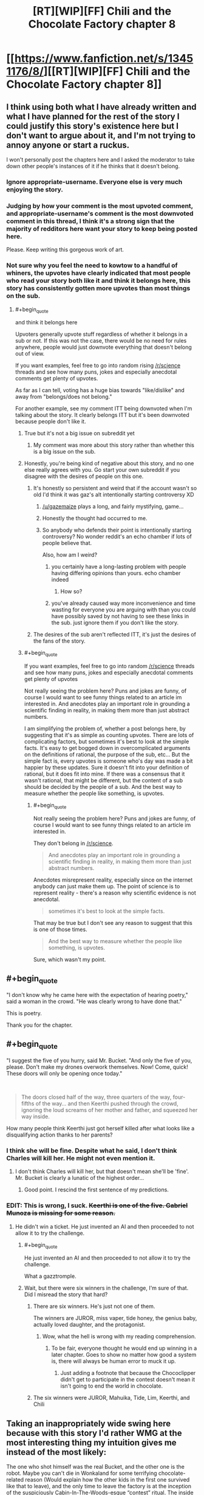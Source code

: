 #+TITLE: [RT][WIP][FF] Chili and the Chocolate Factory chapter 8

* [[https://www.fanfiction.net/s/13451176/8/][[RT][WIP][FF] Chili and the Chocolate Factory chapter 8]]
:PROPERTIES:
:Author: Makin-
:Score: 79
:DateUnix: 1579214683.0
:END:

** I think using both what I have already written and what I have planned for the rest of the story I could justify this story's existence here but I don't want to argue about it, and I'm not trying to annoy anyone or start a ruckus.

I won't personally post the chapters here and I asked the moderator to take down other people's instances of it if he thinks that it doesn't belong.
:PROPERTIES:
:Author: gazemaize
:Score: 40
:DateUnix: 1579218292.0
:END:

*** Ignore appropriate-username. Everyone else is very much enjoying the story.
:PROPERTIES:
:Author: cthulhusleftnipple
:Score: 30
:DateUnix: 1579221439.0
:END:


*** Judging by how your comment is the most upvoted comment, and appropriate-username's comment is the most downvoted comment in this thread, I think it's a strong sign that the majority of redditors here want your story to keep being posted here.

Please. Keep writing this gorgeous work of art.
:PROPERTIES:
:Author: xamueljones
:Score: 20
:DateUnix: 1579230912.0
:END:


*** Not sure why you feel the need to kowtow to a handful of whiners, the upvotes have clearly indicated that most people who read your story both like it and think it belongs here, this story has consistently gotten more upvotes than most things on the sub.
:PROPERTIES:
:Author: GreatSwordsmith
:Score: 17
:DateUnix: 1579222474.0
:END:

**** #+begin_quote
  and think it belongs here
#+end_quote

Upvoters generally upvote stuff regardless of whether it belongs in a sub or not. If this was not the case, there would be no need for rules anywhere, people would just downvote everything that doesn't belong out of view.

If you want examples, feel free to go into random rising [[/r/science]] threads and see how many puns, jokes and especially anecdotal comments get plenty of upvotes.

As far as I can tell, voting has a huge bias towards "like/dislike" and away from "belongs/does not belong."

For another example, see my comment ITT being downvoted when I'm talking about the story. It clearly belongs ITT but it's been downvoted because people don't like it.
:PROPERTIES:
:Author: appropriate-username
:Score: 2
:DateUnix: 1579227355.0
:END:

***** True but it's not a big issue on subreddit yet
:PROPERTIES:
:Author: RMcD94
:Score: 5
:DateUnix: 1579272861.0
:END:

****** My comment was more about this story rather than whether this is a big issue on the sub.
:PROPERTIES:
:Author: appropriate-username
:Score: 1
:DateUnix: 1579376605.0
:END:


***** Honestly, you're being kind of negative about this story, and no one else really agrees with you. Go start your own subreddit if you disagree with the desires of people on this one.
:PROPERTIES:
:Author: cthulhusleftnipple
:Score: 8
:DateUnix: 1579233736.0
:END:

****** It's honestly so persistent and weird that if the account wasn't so old I'd think it was gaz's alt intentionally starting controversy XD
:PROPERTIES:
:Author: wren42
:Score: 16
:DateUnix: 1579234086.0
:END:

******* [[/u/gazemaize]] plays a long, and fairly mystifying, game...
:PROPERTIES:
:Author: cthulhusleftnipple
:Score: 9
:DateUnix: 1579236294.0
:END:


******* Honestly the thought had occurred to me.
:PROPERTIES:
:Author: gryfft
:Score: 4
:DateUnix: 1579236651.0
:END:


******* So anybody who defends their point is intentionally starting controversy? No wonder reddit's an echo chamber if lots of people believe that.

Also, how am I weird?
:PROPERTIES:
:Author: appropriate-username
:Score: 4
:DateUnix: 1579304798.0
:END:

******** you certainly have a long-lasting problem with people having differing opinions than yours. echo chamber indeed
:PROPERTIES:
:Author: recalcitrantJester
:Score: 1
:DateUnix: 1581891472.0
:END:

********* How so?
:PROPERTIES:
:Author: appropriate-username
:Score: 1
:DateUnix: 1581891848.0
:END:


******** you've already caused way more inconvenience and time wasting for everyone you are arguing with than you could have possibly saved by not having to see these links in the sub. just ignore them if you don't like the story.
:PROPERTIES:
:Author: wren42
:Score: 1
:DateUnix: 1579311200.0
:END:


****** The desires of the sub aren't reflected ITT, it's just the desires of the fans of the story.
:PROPERTIES:
:Author: appropriate-username
:Score: 0
:DateUnix: 1579394591.0
:END:


***** #+begin_quote
  If you want examples, feel free to go into random [[/r/science]] threads and see how many puns, jokes and especially anecdotal comments get plenty of upvotes
#+end_quote

Not really seeing the problem here? Puns and jokes are funny, of course I would want to see funny things related to an article im interested in. And anecdotes play an important role in grounding a scientific finding in reality, in making them more than just abstract numbers.

I am simplifying the problem of, whether a post belongs here, by suggesting that it's as simple as counting upvotes. There are lots of complicating factors, but sometimes it's best to look at the simple facts. It's easy to get bogged down in overcomplicated arguments on the definitions of rational, the purpose of the sub, etc... But the simple fact is, every upvotes is someone who's day was made a bit happier by these updates. Sure it doesn't fit into your definition of rational, but it does fit into mine. If there was a consensus that it wasn't rational, that might be different, but the content of a sub should be decided by the people of a sub. And the best way to measure whether the people like something, is upvotes.
:PROPERTIES:
:Author: GreatSwordsmith
:Score: 4
:DateUnix: 1579228368.0
:END:

****** #+begin_quote
  Not really seeing the problem here? Puns and jokes are funny, of course I would want to see funny things related to an article im interested in.
#+end_quote

They don't belong in [[/r/science]].

#+begin_quote
  And anecdotes play an important role in grounding a scientific finding in reality, in making them more than just abstract numbers.
#+end_quote

Anecdotes misrepresent reality, especially since on the internet anybody can just make them up. The point of science is to represent reality - there's a reason why scientific evidence is not anecdotal.

#+begin_quote
  sometimes it's best to look at the simple facts.
#+end_quote

That may be true but I don't see any reason to suggest that this is one of those times.

#+begin_quote
  And the best way to measure whether the people like something, is upvotes.
#+end_quote

Sure, which wasn't my point.
:PROPERTIES:
:Author: appropriate-username
:Score: 2
:DateUnix: 1579304221.0
:END:


** #+begin_quote
  "I don't know why he came here with the expectation of hearing poetry," said a woman in the crowd. "He was clearly wrong to have done that."
#+end_quote

This is poetry.

Thank you for the chapter.
:PROPERTIES:
:Author: gryfft
:Score: 18
:DateUnix: 1579227953.0
:END:


** #+begin_quote
  "I suggest the five of you hurry, said Mr. Bucket. "And only the five of you, please. Don't make my drones overwork themselves. Now! Come, quick! These doors will only be opening once today."
#+end_quote

​

#+begin_quote
  The doors closed half of the way, three quarters of the way, four-fifths of the way... and then Keerthi pushed through the crowd, ignoring the loud screams of her mother and father, and squeezed her way inside.
#+end_quote

How many people think Keerthi just got herself killed after what looks like a disqualifying action thanks to her parents?
:PROPERTIES:
:Author: xamueljones
:Score: 18
:DateUnix: 1579230683.0
:END:

*** I think she will be fine. Despite what he said, I don't think Charles will kill her. He might not even mention it.
:PROPERTIES:
:Author: natron88
:Score: 13
:DateUnix: 1579231931.0
:END:

**** I don't think Charles will kill her, but that doesn't mean she'll be 'fine'. Mr. Bucket is clearly a lunatic of the highest order...
:PROPERTIES:
:Author: cthulhusleftnipple
:Score: 21
:DateUnix: 1579240561.0
:END:

***** Good point. I rescind the first sentence of my predictions.
:PROPERTIES:
:Author: natron88
:Score: 11
:DateUnix: 1579243277.0
:END:


*** EDIT: This is wrong, I suck. +Keerthi is one of the five. Gabriel Munoza is missing for some reason.+
:PROPERTIES:
:Author: Makin-
:Score: 2
:DateUnix: 1579256421.0
:END:

**** He didn't win a ticket. He just invented an AI and then proceeded to not allow it to try the challenge.
:PROPERTIES:
:Author: xamueljones
:Score: 12
:DateUnix: 1579257257.0
:END:

***** #+begin_quote
  He just invented an AI and then proceeded to not allow it to try the challenge.
#+end_quote

What a gazztromple.
:PROPERTIES:
:Author: CWRules
:Score: 12
:DateUnix: 1579269477.0
:END:


***** Wait, but there were six winners in the challenge, I'm sure of that. Did I misread the story that hard?
:PROPERTIES:
:Author: Makin-
:Score: 4
:DateUnix: 1579257323.0
:END:

****** There are six winners. He's just not one of them.

The winners are JUROR, miss vaper, tide honey, the genius baby, actually loved daughter, and the protagonist.
:PROPERTIES:
:Author: xamueljones
:Score: 16
:DateUnix: 1579259698.0
:END:

******* Wow, what the hell is wrong with my reading comprehension.
:PROPERTIES:
:Author: Makin-
:Score: 3
:DateUnix: 1579259744.0
:END:

******** To be fair, everyone thought he would end up winning in a later chapter. Goes to show no matter how good a system is, there will always be human error to muck it up.
:PROPERTIES:
:Author: xamueljones
:Score: 9
:DateUnix: 1579259846.0
:END:

********* Just adding a footnote that because the Chococlipper didn't get to participate in the contest doesn't mean it isn't going to end the world in chocolate.
:PROPERTIES:
:Author: gryfft
:Score: 6
:DateUnix: 1579264252.0
:END:


****** The six winners were JUROR, Mahuika, Tide, Lim, Keerthi, and Chili
:PROPERTIES:
:Author: TempAccountIgnorePls
:Score: 5
:DateUnix: 1579259708.0
:END:


** Taking an inappropriately wide swing here because with this story I'd rather WMG at the most interesting thing my intuition gives me instead of the most likely:

The one who shot himself was the real Bucket, and the other one is the robot. Maybe you can't die in Wonkaland for some terrifying chocolate-related reason (Would explain how the other kids in the first one survived like that to leave), and the only time to leave the factory is at the inception of the suspiciously Cabin-In-The-Woods-esque “contest” ritual. The inside of Wonkaland might as well be a sweets-themed nightmare realm, after all, and not an underground factory.

Or I guess it could be a realistic (chocolate) robot, or (chocolate) engineered bioclone. If you think that's more rational.
:PROPERTIES:
:Author: DeepTundra
:Score: 17
:DateUnix: 1579301998.0
:END:

*** #+begin_quote
  The one who shot himself was the real Bucket, and the other one is the robot.
#+end_quote

I mean, it's certainly more plausible that a robot could a 40 foot octuple backflip than an old man... That said, who knows. Gene Wilder's fun little summersault may have made people question their assumptions about Wonka, but Old man bucket's insane actions here make people question reality itself. It's a great escalation.
:PROPERTIES:
:Author: cthulhusleftnipple
:Score: 8
:DateUnix: 1579401684.0
:END:


** I was very happy to see that Keerthi's very fine duo weren't sprayed with chocolate for the crime of trying to protect her from what seems quite like a deranged man and in fact might be just about anything.
:PROPERTIES:
:Author: awesomeideas
:Score: 16
:DateUnix: 1579221278.0
:END:


** I wonder why mo one can know where Wonka land is?
:PROPERTIES:
:Author: WalterTFD
:Score: 12
:DateUnix: 1579218210.0
:END:

*** I think it was coded as british in the first movie/the books, but as american in the second?
:PROPERTIES:
:Author: Roneitis
:Score: 20
:DateUnix: 1579220064.0
:END:

**** Bah we all know it really is in Germany.
:PROPERTIES:
:Author: vimefer
:Score: 6
:DateUnix: 1579263471.0
:END:


*** Variations in American/British adaptations
:PROPERTIES:
:Author: fljared
:Score: 14
:DateUnix: 1579229042.0
:END:


*** It's why colour and grey are redacted

Why he wears glasses or monocles

Why he smells like hamburger or fish and chips
:PROPERTIES:
:Author: RMcD94
:Score: 9
:DateUnix: 1579273973.0
:END:

**** I got the first one and COMPLETELY missed the second two. Thanks
:PROPERTIES:
:Author: UPBOAT_FORTRESS_2
:Score: 5
:DateUnix: 1579460522.0
:END:


**** #+begin_quote
  It's why colour and grey are redacted
#+end_quote

Oh wow, that flew over my head.

I just thought it was a jab at SCP stories.
:PROPERTIES:
:Author: CouteauBleu
:Score: 3
:DateUnix: 1579992339.0
:END:


** I continue to enjoy seeing these. Thank you.
:PROPERTIES:
:Author: GrecklePrime
:Score: 26
:DateUnix: 1579217009.0
:END:


** "Tap dancing on top of a perfect replica of his own corpse" is one of the best phrases I've ever read.
:PROPERTIES:
:Author: CeruleanTresses
:Score: 9
:DateUnix: 1579315666.0
:END:


** Is the use of England instead of the UK a clue that Scotland is independent?

They said the Queen of England before right? And she hasn't existed for 300 years irl

Tides dad is an astronomer then?
:PROPERTIES:
:Author: RMcD94
:Score: 6
:DateUnix: 1579273193.0
:END:

*** No he's a scientist. That's definitely what she said.

Also her mom is /totally/ Matilda. I forgot that Matilda was adopted by Miss Honey at the end of the film, which would have changed her name.
:PROPERTIES:
:Author: IICVX
:Score: 11
:DateUnix: 1579274514.0
:END:


** Why do I have this god awful suspicion that the last line is meta... Add in the deer jokes, the redacteds and why the hell am I feeling anxiety of influence as a /reader/? What a little nonsense.
:PROPERTIES:
:Author: nytelios
:Score: 4
:DateUnix: 1579296715.0
:END:

*** #+begin_quote
  Add in the deer jokes
#+end_quote

Are those a reference to something?
:PROPERTIES:
:Author: CouteauBleu
:Score: 1
:DateUnix: 1579994858.0
:END:

**** I have no idea whether any of the stuff is an actual reference - my brain is just making these associative leaps based on tidbits (99% confidence in the last line though) and the deer joke is an embarrassingly large one (or I've just made a wrong turn). Per [[https://old.reddit.com/r/rational/comments/ebr32p/chili_and_the_chocolate_factory_fudge_revelation/fb77tfs/][an earlier comment]], the author used to have a channel in AW's discord (#korridor) and in WtC AW as a "self insert" has no love for deer.
:PROPERTIES:
:Author: nytelios
:Score: 3
:DateUnix: 1579999401.0
:END:


** I'd like to continue the discussion on whether this story is rational in any part.

A response to responses on this thread

[[https://www.reddit.com/r/rational/comments/em8sxy/chili_and_the_chocolate_factory_fudge_revelation/fdo62nj/]]

#+begin_quote
  Being "rationalist" isn't really one of the defining traits of ratfic, albeit it's a defining trait of some of the founding works.
#+end_quote

This story isn't even tagged rst, it's tagged straight rt.

#+begin_quote
  This one strikes me as similar to UNSONG: a batshit insane world that is nevertheless a response to an existing work which focuses on the ramifications that said work ignored or glossed over. It's meta-rational.
#+end_quote

I don't see how it can be any kind of rational without the cohesive rules UNSONG had.

#+begin_quote
  Why so? Both poke fun at and play with their source material, with a similar level of surrealism. There have been fewer puns in Chili, but the night is young yet.
#+end_quote

Because unsong had stable rules. This story does not.

#+begin_quote
  This is what I meant by meta-rational; the world itself might be insane, but the things it has to say about the work it's responding to are coherent.
#+end_quote

coherent =\= rational

#+begin_quote
  if more people told me that they didn't think it belonged here I would stop posting it and tell other people to do the same.
#+end_quote

[[/u/gazemaize]], I don't think the story belongs anywhere near here. Please tell the mods first and foremost that you don't want the story here.

#+begin_quote
  From my perspective, addressing the rational fiction community directly is sufficient for a story to fit in here.
#+end_quote

[[/u/gryfft]] if someone made a porn movie and mentioned [[/r/rational]] in it would you be ok with it getting posted here?
:PROPERTIES:
:Author: appropriate-username
:Score: -10
:DateUnix: 1579216245.0
:END:

*** I like the story and want it here because I think this place has good and intelligent comments, and don't particularly care if a work is rational or not but more whether the rational fiction community is interested in it.

I also think that the upvotes and downvotes on your post and the OP are a fine proxy for a poll, though by all means start a real poll and let's have a real vote. Or more reasonably, let's simply ignore the things that bother us instead of starting unnecessary crusades
:PROPERTIES:
:Author: flame7926
:Score: 9
:DateUnix: 1579219742.0
:END:

**** #+begin_quote
  I also think that the upvotes and downvotes on your post and the OP
#+end_quote

I'm coming into a fan club and asking the fans why the thing they are a fan of could be bad. I didn't expect to be showered with upvotes.

As for upvotes on a post, that is not a good gauge for how well something fits in a sub. Something has to appeal to reddit's primary audience to get upvoted, upvoters don't generally care where the thing that appeals to them is posted. So, I can probably post news about trump getting impeached or a funny/cute picture and get a score similar to this post's.

For similar reasons, I don't think it makes sense to allow everything this community might be interested in (or simply ignore everything that doesn't fit). Then this sub would probably eventually become [[/r/memes]] or [[/r/politics]] or [[/r/nsfw]] or something because that's what reddit's primary audience is interested in.
:PROPERTIES:
:Author: appropriate-username
:Score: 4
:DateUnix: 1579220382.0
:END:

***** You're asking fans of a group of things whether something belongs in that group, as defined by that group. The answer seems to be yes, based on the responses.
:PROPERTIES:
:Author: flame7926
:Score: 10
:DateUnix: 1579228898.0
:END:

****** #+begin_quote
  You're asking fans of a group of things whether something belongs in that group, as defined by that group.
#+end_quote

In fairness to App, they aren't asking everyone, just the people who like this story enough to read it and check the comments. Presumably, most of the people who don't want Chili here are just ignoring the threads at this point.
:PROPERTIES:
:Author: callmesalticidae
:Score: 8
:DateUnix: 1579240410.0
:END:


****** Sure, my point was that these specific responses (votes) in this particular thread are probably heavily biased.
:PROPERTIES:
:Author: appropriate-username
:Score: 1
:DateUnix: 1579487738.0
:END:


*** I really don't see how it's any different from Unsong. The bible is far weirder and allows more wiggling room than Roald Dahl books, even.
:PROPERTIES:
:Author: Makin-
:Score: 8
:DateUnix: 1579216454.0
:END:

**** As I said above -

#+begin_quote
  unsong had stable rules. This story does not.
#+end_quote

The source material doesn't matter as much as what's done with it. I bet it's possible to take the most rational work you can imagine and just write a crazy universe with it that breaks everything on this sub's sidebar.
:PROPERTIES:
:Author: appropriate-username
:Score: -1
:DateUnix: 1579216662.0
:END:

***** Unsong's rules were stable only inasmuch as they usually needed to reference something from Judaism to justify them (and placebomancy didn't even do that IIRC). The only really hard-and-fast rules that were clearly established from the start were how Names of God worked - necessary since it was the only form of magic Aaron could use.

That's not to say it didn't work; Unsong did a good job of not overreaching itself in terms of new principles, generally. But it had a very similar vibe, where new things were introduced for the sake of a pun, and one that might even require a footnote on gematria/Hebrew language to understand.
:PROPERTIES:
:Author: JohnKeel
:Score: 15
:DateUnix: 1579217774.0
:END:

****** Does this story do a good job of not overreaching itself in terms of new principles?
:PROPERTIES:
:Author: appropriate-username
:Score: -1
:DateUnix: 1579218816.0
:END:

******* Yes.
:PROPERTIES:
:Author: Flashbunny
:Score: 8
:DateUnix: 1579275664.0
:END:


*** From the sidebar:

#+begin_quote
  Highly-rational fiction could include one or more of the following features:

  - Focus on intelligent characters solving problems through creative applications of their knowledge and resources.
  - Examination of goals and motives: ...
  - Intellectual pay-off: ...
  - Aspiring rationalism: ...
  - Thoughtful worldbuilding: ...

  *Presence of these particular features is not necessary: /overall impression of the work is more important/.*
#+end_quote
:PROPERTIES:
:Author: 3xad
:Score: 9
:DateUnix: 1579239725.0
:END:


*** I'd say the primary question is if the characters are reasonably intelligent in pursuing their goals. And while the world here is even worse than Unsong's, the characters themselves have done so thus far. They're also a bit simplistic as characters (each one being almost fully describable in under 20 words).

The main thing though is that the subreddit just isn't that active. Posting these updates isn't pushing other content off the front page. This work is at least rational-adjacent, which is IMO good enough for it to be posted.
:PROPERTIES:
:Author: notgreat
:Score: 16
:DateUnix: 1579216831.0
:END:

**** Lack of activity is a feature, not a bug.
:PROPERTIES:
:Author: VorpalAuroch
:Score: 1
:DateUnix: 1582186060.0
:END:


**** #+begin_quote
  the characters themselves have done so thus far.
#+end_quote

Please describe how eating enough chocolate to puke it up --and keeping eating it after that - and doing absolutely nothing about one's family situation (and stealing chocolate instead of going to an orphanage) and spending one's whole day vaping is rational/reasonably intelligent.
:PROPERTIES:
:Author: appropriate-username
:Score: -5
:DateUnix: 1579218333.0
:END:

***** Chili's whole thing is hating everyone and everything, so self-destructive behaviour is expected. Not a smart character, but still following a plausible internally consistent state. Not all characters need to be intelligent as long as some of them are (and all of them are internally consistent)

Vape girl likes vaping. Thus she vapes. Her utility function is stupid, but still internally consistent.
:PROPERTIES:
:Author: notgreat
:Score: 16
:DateUnix: 1579219347.0
:END:

****** Have you contradicted yourself?

#+begin_quote
  I'd say the primary question is if the characters are reasonably intelligent in pursuing their goals. .. the characters themselves have done so thus far.

  Not all characters need to be intelligent
#+end_quote

How does your first comment square with your second one? Do the characters need to be intelligent when pursuing their goals or not?
:PROPERTIES:
:Author: appropriate-username
:Score: -2
:DateUnix: 1579219920.0
:END:

******* Well, if your goal were vaping then you would be acting fairly intelligently by behaving precisely as vape girl does.
:PROPERTIES:
:Author: Roneitis
:Score: 12
:DateUnix: 1579220233.0
:END:

******** What's chili's goal?
:PROPERTIES:
:Author: appropriate-username
:Score: -1
:DateUnix: 1579220506.0
:END:

********* He's angry and upset at the world as a consequence of his shitty life and wants other people to feel as angry and upset as he does. He also happens to suck at it, but having imperfect characters is also fine.

The initial theory bait and switch for what all the characters wanted most in the world was well defined, and did a really interesting (and strongly rational-adjacent) thing in that it gave good definitions of every main characters utility functions. And Chilli's pathway was anger and spite.
:PROPERTIES:
:Author: Roneitis
:Score: 13
:DateUnix: 1579221212.0
:END:

********** #+begin_quote
  anger and spite
#+end_quote

That sounds irrational by definition to me.
:PROPERTIES:
:Author: appropriate-username
:Score: 1
:DateUnix: 1580640295.0
:END:

*********** Rational fiction does not necessarily only have characters that act rationally at all times. In fact, writing that way is an easy path to a flat characters that no one cares about.
:PROPERTIES:
:Author: Roneitis
:Score: 2
:DateUnix: 1580645514.0
:END:

************ So who acts rationally in this story?
:PROPERTIES:
:Author: appropriate-username
:Score: 1
:DateUnix: 1580655112.0
:END:


******* At least one of the characters should be intelligent, the rest need to be internally consistent. That's how I meant it, I wasn't the most clear.
:PROPERTIES:
:Author: notgreat
:Score: 3
:DateUnix: 1579221196.0
:END:

******** Who's intelligent in this story?
:PROPERTIES:
:Author: appropriate-username
:Score: 1
:DateUnix: 1580640359.0
:END:


*** I have no interest in arguing definitions on what is rational and rationalist, all I care about, and the purpose of the sub, is whether the works I find on [[/r/rational][r/rational]] are more likely to be things I like than works I find elsewhere. It's not a coincidence that this fanfic has been popular here, nor is it merely a result of high construction quality.

As an example of why people who like rational works are likely to like this work, the answer to the riddle was one of the most effective lessons of rationality I've read on this sub. People suggested the possibility of "entering in what you like more than anything else" as of chapter one, and the concept was popular. But as more people won those winners didn't quite line up with the theory, and the puzzle text never really worked with it at all. What I learned upon being so horrifically wrong while learning the true solution was that I was not properly counting the evidence against, I let my feeling that the solution was clever override my rationality. Learning those kinds of lessons is a big part of the reason i read rational works, and Chili did it brilliantly!

I could talk more about it, but ultimately, this is Reddit, and we can see whether the people of a sub want certain content by the upvotes, and this content is clearly, what the people want.
:PROPERTIES:
:Author: GreatSwordsmith
:Score: 16
:DateUnix: 1579221901.0
:END:

**** Absolutely agree. Also, the solution involved novel use of established Wonka technology, and that makes it a more satisfying answer than "Charlie rigged the contest." Deconstruction and munchkining are other reasons I come here on top of the rest.
:PROPERTIES:
:Author: gryfft
:Score: 14
:DateUnix: 1579227469.0
:END:


*** I agree with you that unsong is at a different level, and that this isn't really rational fic. That said, it is expressly a meta satire of rational fic and this community itself. As such, I think it's relevant here. People seem to be enjoying reading and discussing it. Theres also tons of other serial fic on this sub that isn't rational, even those that are quite popular. Maybe just stop clicking on the threads and move on if it bothers you.
:PROPERTIES:
:Author: wren42
:Score: 16
:DateUnix: 1579217090.0
:END:


*** #+begin_quote
  I don't see how it can be any kind of rational without the cohesive rules UNSONG had.
#+end_quote

You must have read a very different Unsong than I did...
:PROPERTIES:
:Author: cthulhusleftnipple
:Score: 15
:DateUnix: 1579217311.0
:END:

**** When did UNSONG ever break the rules for its magic system?
:PROPERTIES:
:Author: appropriate-username
:Score: -2
:DateUnix: 1579218468.0
:END:

***** Literally the meta-point of Unsong when it comes to Kabbalism is that anything can be rationalized post-hoc as being consistent with a sufficiently vague set of precedents.

Unsong doesn't break the rules of its magic system because /its magic system has no rules/. It just pretends to have had rules all along via profound-sounding post-hoc rationalization. You could have justified any other sequence of magical events using the same techniques.

It's like that magic trick where the computer asks you to pick a card from a set of five presented to you, and then it magically removes the card you picked - the trick being that /all/ of the cards have been replaced. You don't notice because you were focused on one card, but the same technique works for every card.
:PROPERTIES:
:Author: IICVX
:Score: 17
:DateUnix: 1579237460.0
:END:


***** Magic /system/? It had as many magic systems as it had characters. Every chapter, just about, introduced some new magical or mystical, or divine, or whatever system of supernatural interaction. The idea that you could predict a hallucinogenic battle of word roots with a drug cactus, or the weird singularity effect of Wall Drug, or the effect of traversing the Panama Canal, or literally any other random thing that happens in the story on the basis of a previously established 'magic system' is... not accurate.

Don't get me wrong, I loved Unsong, but the idea that it had a nice, consist and rational system of magic just isn't supported, in my opinion.
:PROPERTIES:
:Author: cthulhusleftnipple
:Score: 25
:DateUnix: 1579219610.0
:END:

****** When did it ever break any rules it established?
:PROPERTIES:
:Author: appropriate-username
:Score: -2
:DateUnix: 1579220075.0
:END:

******* When has Chilli and the Chocolate factory broken any rules that it established?
:PROPERTIES:
:Author: cthulhusleftnipple
:Score: 14
:DateUnix: 1579220120.0
:END:

******** It established that the contest is on a website. This rule was broken when it was possible to reach into a website.
:PROPERTIES:
:Author: appropriate-username
:Score: -4
:DateUnix: 1579220843.0
:END:

********* Perfectly in line with the source material. It's not a stretch to think [[https://roalddahl.fandom.com/wiki/Wonkavision][Wonkavision]] could be updated for the internet era.
:PROPERTIES:
:Author: gryfft
:Score: 23
:DateUnix: 1579227131.0
:END:


*** #+begin_quote
  [[/u/gryfft]] if someone made a porn movie and mentioned [[/r/rational]] in it would you be ok with it getting posted here?
#+end_quote

I'm not [[/u/gryfft]], but in my opinion, if somebody made a porn movie that directly addressed this community in it, or maybe made a comment on some issues or interesting parts of [[/r/rational][r/rational]], I wouldn't mind seeing it here. But with a label [META], which I also believe to suit the story in question better than [RT] at this point, even if it seemed to be [RT] originally.
:PROPERTIES:
:Author: NTaya
:Score: 12
:DateUnix: 1579217126.0
:END:

**** Not only do I agree, I'll point out that works of erotica have been posted here on multiple occasions which happened to have the kind of deconstruction and worldbuilding this sub is about, and the sub didn't wither up and die. We don't need to gatekeep to the degree that somebody writing satirical deconstructions of beloved surrealist works for and partially about this subreddit needs to be exiled for the crime.

I think the [RT] tag is fine, as a [SATIRICAL DECONSTRUCTION OF BELOVED SURREALIST WORK WRITTEN FOR AND PARTIALLY ABOUT THIS SUBREDDIT] could be a bit unwieldy
:PROPERTIES:
:Author: gryfft
:Score: 22
:DateUnix: 1579227727.0
:END:

***** Let's make [SDOBSWWFAPATS] a tag!
:PROPERTIES:
:Author: IV-TheEmperor
:Score: 13
:DateUnix: 1579239653.0
:END:


***** #+begin_quote
  [SATIRICAL DECONSTRUCTION OF BELOVED SURREALIST WORK WRITTEN FOR AND PARTIALLY ABOUT THIS SUBREDDIT] could be a bit unwieldy
#+end_quote

You people should really stop concerning yourself with these "practical concerns", "efficiently communicating to potential readers" or "having a tag that doesn't take half the screen".
:PROPERTIES:
:Author: CouteauBleu
:Score: 4
:DateUnix: 1579993243.0
:END:


*** I feel that pretttty much everyone in the comments is enjoying the fic from a rationalist perspective and having interesting discussion, which sounds like the prime goal of all posts to the sub.

It seems that only really you in particular don't want it here, in which case.... just skip these threads?
:PROPERTIES:
:Author: Roneitis
:Score: 11
:DateUnix: 1579220433.0
:END:

**** #+begin_quote
  It seems that only really you in particular don't want it here
#+end_quote

I linked a thread in my original comment that had at least one other person and I even quoted the reply from the fic author to that person.
:PROPERTIES:
:Author: appropriate-username
:Score: 3
:DateUnix: 1579220955.0
:END:

***** That's fair, I thought you were the same dude as the last thread, but still, there have been regularly dozens of commenters, and seemingly just the two of you, so my point kinda stands
:PROPERTIES:
:Author: Roneitis
:Score: 8
:DateUnix: 1579221522.0
:END:

****** [[https://en.wikipedia.org/wiki/Moving_the_goalposts#Logical_fallacy]]
:PROPERTIES:
:Author: appropriate-username
:Score: -6
:DateUnix: 1579223052.0
:END:

******* Babe, I opened with "pretty much everyone". The difference between one and two people does not at /all/ move me out of that territory, you can get your snarky wiki links outta my face.
:PROPERTIES:
:Author: Roneitis
:Score: 15
:DateUnix: 1579224392.0
:END:

******** You had two arguments. That was your first one.

#+begin_quote
  It seems that only really you in particular
#+end_quote

That was your second one. My example moves you completely out of the territory of your second argument.
:PROPERTIES:
:Author: appropriate-username
:Score: 0
:DateUnix: 1579224854.0
:END:

********* It doesn't really... Taken in context, the point clearly is that many people enjoy it, few people want it gone. Your response rebuts the text of the argument (in the sense that there it is literally not only you) but not the essence - in the sense that having two people who want it gone doesn't change the implications of the fact, in a broader sense.
:PROPERTIES:
:Author: flame7926
:Score: 14
:DateUnix: 1579229069.0
:END:

********** My second response rebuts the essence - no matter how many people dislike the story, one can always claim that it's not enough. "few people" is broad and vague enough to render the whole thing meaningless.
:PROPERTIES:
:Author: appropriate-username
:Score: 1
:DateUnix: 1579454949.0
:END:


**** Newsflash: People who don't like things generally don't enter their comments sections. Comments being positive is not a proxy for the work being good.
:PROPERTIES:
:Author: VorpalAuroch
:Score: 1
:DateUnix: 1582186272.0
:END:
